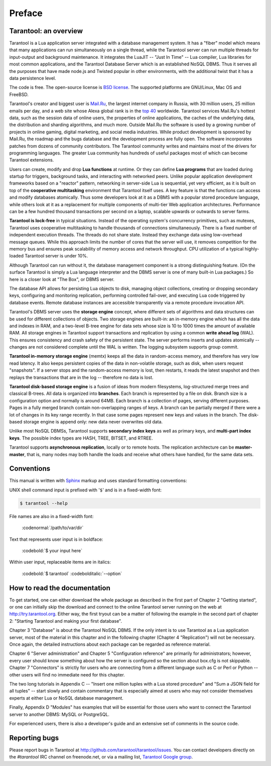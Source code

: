 -------------------------------------------------------------------------------
                             Preface
-------------------------------------------------------------------------------

===============================================================================
                        Tarantool: an overview
===============================================================================

Tarantool is a Lua application server integrated with a database management system.
It has a "fiber" model which means that many applications can run simultaneously on
a single thread, while the Tarantool server can run multiple threads for input-output
and background maintenance. It integrates the LuaJIT -- "Just In Time" -- Lua compiler,
Lua libraries for most common applications, and the Tarantool Database Server which
is an established NoSQL DBMS. Thus it serves all the purposes that have made node.js
and Twisted popular in other environments, with the additional twist that it has a
data persistence level.

The code is free. The open-source license is `BSD license`_. The supported platforms
are GNU/Linux, Mac OS and FreeBSD.

Tarantool's creator and biggest user is `Mail.Ru`_, the largest internet
company in Russia, with 30 million users, 25 million emails per day, and a web
site whose Alexa global rank is in the `top 40`_ worldwide. Tarantool services
Mail.Ru's hottest data, such as the session data of online users, the
properties of online applications, the caches of the underlying data, the
distribution and sharding algorithms, and much more. Outside Mail.Ru the
software is used by a growing number of projects in online gaming, digital
marketing, and social media industries. While product development is sponsored
by Mail.Ru, the roadmap and the bugs database and the development process are
fully open. The software incorporates patches from dozens of community
contributors. The Tarantool community writes and maintains most of the drivers
for programming languages.  The greater Lua community has hundreds of useful
packages most of which can become Tarantool extensions.

Users can create, modify and drop **Lua functions** at runtime.
Or they can define **Lua programs** that are loaded during startup for triggers,
background tasks, and interacting with networked peers. 
Unlike popular application development frameworks based on a "reactor" pattern,
networking in server-side Lua is sequential, yet very efficient, as it is built
on top of the **cooperative multitasking** environment that Tarantool itself
uses. A key feature is that the functions can access and modify databases
atomically.  Thus some developers look at it as a DBMS with a popular stored
procedure language, while others look at it as a replacement for multiple
components of multi-tier Web application architectures. Performance can be a few
hundred thousand transactions per second on a laptop, scalable upwards or outwards to
server farms.

**Tarantool is lock-free** in typical situations. Instead of the operating system's
concurrency primitives, such as mutexes, Tarantool uses cooperative multitasking to
handle thousands of connections simultaneously. There is a fixed number of
independent execution threads. The threads do not share state. Instead they
exchange data using low-overhead message queues. While this approach limits the
number of cores that the server will use, it removes competition for the memory
bus and ensures peak scalability of memory access and network throughput. CPU
utilization of a typical highly-loaded Tarantool server is under 10%.

Although Tarantool can run without it, the database management component
is a strong distinguishing feature.
(On the surface Tarantool is simply a Lua language interpreter and
the DBMS server is one of many built-in Lua packages.)
So here is a closer look at "The Box", or DBMS server. 

The database API allows for persisting Lua objects to disk,
managing object collections, creating or dropping secondary keys,
configuring and monitoring replication, performing controlled fail-over,
and executing Lua code triggered by database events. 
Remote database instances are accessible transparently via
a remote procedure invocation API.

Tarantool's DBMS server uses the **storage engine** concept, where
different sets of algorithms and data structures can be used for different
collections of objects. Two storage engines are built-in: an in-memory engine
which has all the data and indexes in RAM, and a two-level B-tree engine
for data sets whose size is 10 to 1000 times the amount of available RAM.
All storage engines in Tarantool support transactions and
replication by using a common **write ahead log** (WAL). This ensures consistency
and crash safety of the persistent state.
The server performs inserts and updates atomically -- changes
are not considered complete until the WAL is written.
The logging subsystem supports group commit.

**Tarantool in-memory storage engine** (memtx) keeps all the data in
random-access memory, and therefore has very low read latency.
It also keeps persistent copies of the data in non-volatile storage,
such as disk, when users request "snapshots".
If a server stops and the random-access memory is lost,
then restarts, it reads the latest snapshot
and then replays the transactions that are in the log --
therefore no data is lost.

**Tarantool disk-based storage engine** is a fusion of ideas from modern filesystems, 
log-structured merge trees and classical B-trees. All data is organized
into **branches**. Each branch is represented by a file on disk. Branch 
size is a configuration option and normally is around 64MB. Each 
branch is a collection of pages, serving different purposes. Pages 
in a fully merged branch contain non-overlapping ranges of keys. A branch
can be partially merged if there were a lot of changes in its key range
recently. In that case some pages represent new keys and values in the
branch. The disk-based storage engine is append only: new data never overwrites
old data.

Unlike most NoSQL DBMSs, Tarantool supports **secondary index keys** as well as
primary keys, and **multi-part index keys**. The possible index types are HASH,
TREE, BITSET, and RTREE.

Tarantool supports **asynchronous replication**, locally or to remote hosts. 
The replication architecture can be **master-master**, that is, many nodes may
both handle the loads and receive what others have handled, for the same data
sets.

===============================================================================
                            Conventions
===============================================================================

This manual is written with `Sphinx`_ markup and uses
standard formatting conventions:

UNIX shell command input is prefixed with '``$``' and is in a fixed-width font:

.. code-block:: console

  $ tarantool --help

File names are also in a fixed-width font:

  :codenormal:`/path/to/var/dir` 

Text that represents user input is in boldface:

  :codebold:`$ your input here` 

Within user input, replaceable items are in italics:

  :codebold:`$ tarantool` :codebolditalic:`--option` 

===============================================================================
                            How to read the documentation
===============================================================================

To get started, one can either download the whole package
as described in the first part of Chapter 2 "Getting started",
or one can initially skip the download and connect to the online
Tarantool server running on the web at http://try.tarantool.org.
Either way, the first tryout can be a matter of following the example
in the second part of chapter 2: "Starting Tarantool and making your first database".

Chapter 3 "Database" is about the Tarantool NoSQL DBMS.
If the only intent is to use Tarantool as a Lua application server,
most of the material in this chapter and in the following chapter
(Chapter 4 "Replication") will not be necessary.
Once again, the detailed instructions about each package can be regarded as reference material.

Chapter 6 "Server administration" and Chapter 5 "Configuration reference"
are primarily for administrators; however, every user should know something
about how the server is configured so the section about box.cfg is not skippable.
Chapter 7 "Connectors" is strictly for users who are connecting from a different
language such as C or Perl or Python -- other users will find no immediate need for this chapter.

The two long tutorials in Appendix C -- "Insert one million tuples with a Lua stored procedure"
and "Sum a JSON field for all tuples" -- start slowly and contain commentary that is especially
aimed at users who may not consider themselves experts at either Lua or NoSQL database management.

Finally, Appendix D "Modules" has examples that will be essential for those users who want to
connect the Tarantool server to another DBMS: MySQL or PostgreSQL.

For experienced users, there is also a developer's guide and an extensive set of comments in the source code. 

===============================================================================
                            Reporting bugs
===============================================================================

Please report bugs in Tarantool at http://github.com/tarantool/tarantool/issues.
You can contact developers directly on the `#tarantool` IRC channel on freenode.net,
or via a mailing list, `Tarantool Google group`_.

.. _#tarantool: irc://irc.freenode.net#tarantool
.. _Tarantool Google group: https://groups.google.com/forum/#!forum/tarantool
.. _Tarantool Russian-speaking list: https://googlegroups.com/group/tarantool-ru
.. _Tarantool Gitter chat: https://gitter.im/tarantool/tarantool

.. _BSD license: http://www.gnu.org/licenses/license-list.html#ModifiedBSD
.. _Mail.Ru: http://corp.mail.ru
.. _top 40: http://www.alexa.com/siteinfo/mail.ru
.. _Sphinx: http://sphinx-doc.org/
